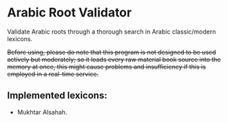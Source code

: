 * Arabic Root Validator
Validate Arabic roots through a thorough search in Arabic classic/modern
lexicons.

+Before using, please do note that this program is not designed to be used actively but moderately; so it loads every raw material book source into the memory at once, this might cause problems and insufficiency if this is employed in a real-time service.+

** Implemented lexicons:
+ Mukhtar Alsahah.
